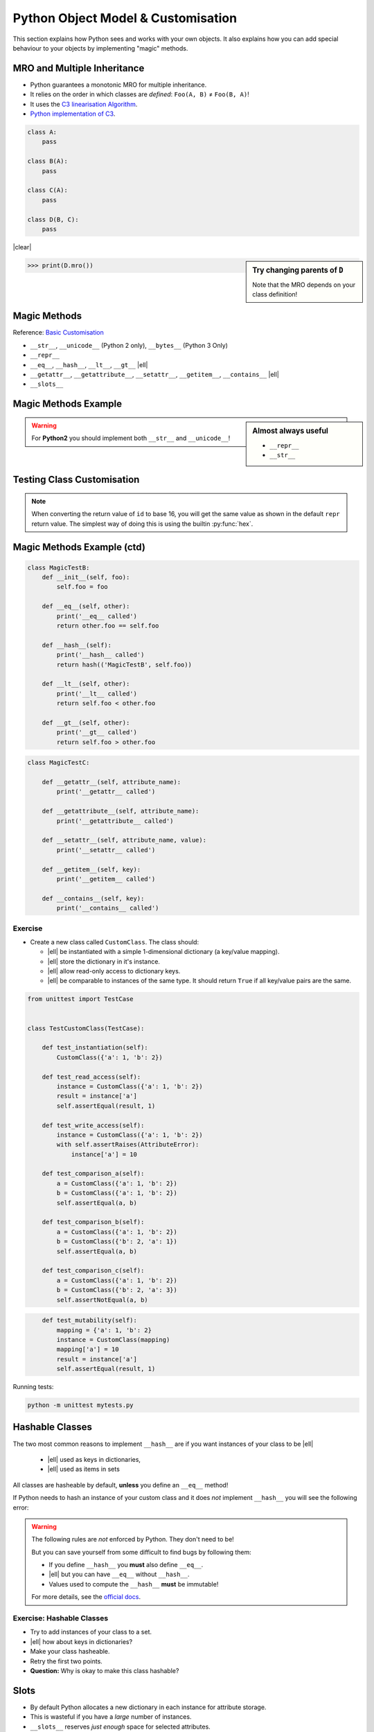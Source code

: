 Python Object Model & Customisation
===================================

This section explains how Python sees and works with your own objects. It also
explains how you can add special behaviour to your objects by implementing
"magic" methods.


MRO and Multiple Inheritance
----------------------------

* Python guarantees a monotonic MRO for multiple inheritance.
* It relies on the order in which classes are *defined*: ``Foo(A, B)`` ≠
  ``Foo(B, A)``!
* It uses the `C3 linearisation Algorithm
  <https://en.wikipedia.org/wiki/C3_linearization>`_.
* `Python implementation of C3
  <https://www.python.org/download/releases/2.3/mro/>`_.

.. nextslide::
    :increment:

.. digraph:: inheritance

    A -> B [dir=back];
    A -> C [dir=back];
    B -> D [dir=back];
    C -> D [dir=back];

.. code-block:: python
    :class: rightcode

    class A:
        pass

    class B(A):
        pass

    class C(A):
        pass

    class D(B, C):
        pass

|clear|

.. sidebar:: Try changing parents of ``D``

    Note that the MRO depends on your class definition!

.. code-block:: python

    >>> print(D.mro())


Magic Methods
-------------

Reference: `Basic Customisation`_

* ``__str__``, ``__unicode__`` (Python 2 only), ``__bytes__`` (Python 3 Only)
* ``__repr__``
* ``__eq__``, ``__hash__``, ``__lt__``, ``__gt__`` |ell|
* ``__getattr__``, ``__getattribute__``, ``__setattr__``, ``__getitem__``,
  ``__contains__`` |ell|
* ``__slots__``

.. _Basic Customisation: https://docs.python.org/3/reference/datamodel.html#basic-customization

Magic Methods Example
---------------------

.. code-block:: python
    :emphasize-lines: 5-7, 9-11

    class MagicTestA:
        def __init__(self, foo):
            self.foo = foo

        def __str__(self):
            print('__str__ called')
            return self.foo

        def __repr__(self):
            print('__repr__ called')
            return 'MagicTestA(foo=%r)' % self.foo

        def __unicode__(self):
            print('__unicode__ called')
            return self.foo

        def __bytes__(self):
            print('__bytes__ called')
            return self.foo.encode('utf8')

.. sidebar:: Almost always useful
    :class: overlapping

    * ``__repr__``
    * ``__str__``

.. nextslide::

.. warning::

    For **Python2** you should implement both ``__str__`` and
    ``__unicode__``!


Testing Class Customisation
---------------------------

.. code-block:: python
    :caption: Before Adding __str__ and __repr__

    >>> instance = MagicTest('hello')
    >>> instance
    <__main__.MagicTest object at 0x7f34a465d518>
    >>> repr(a)
    '<__main__.MagicTest object at 0x7f34a465d518>'
    >>> print(instance)
    <__main__.MagicTest object at 0x7f34a465d518>
    >>> str(a)
    '<__main__.MagicTest object at 0x7f34a465d518>'
    >>> hex(id(instance))
    '0x7f34a465d518'
    >>> instance.__class__
    <class '__main__.MagicTest'>

.. nextslide::
    :increment:

.. code-block:: python
    :caption: After adding magic methods

    >>> instance = MagicTest('hello')
    >>> instance
    __repr__ called
    MagicTest(foo='hello')
    >>> print(instance)
    __str__ called
    Hello World!
    >>> hex(id(instance))
    '0x7f34a465d518'
    >>> instance.__class__
    <class '__main__.MagicTest'>

.. note::
    When converting the return value of ``id`` to base 16, you will get the
    same value as shown in the default ``repr`` return value. The simplest way
    of doing this is using the builtin :py:func:`hex`.


Magic Methods Example (ctd)
---------------------------

.. code-block:: python

    class MagicTestB:
        def __init__(self, foo):
            self.foo = foo

        def __eq__(self, other):
            print('__eq__ called')
            return other.foo == self.foo

        def __hash__(self):
            print('__hash__ called')
            return hash(('MagicTestB', self.foo))

        def __lt__(self, other):
            print('__lt__ called')
            return self.foo < other.foo

        def __gt__(self, other):
            print('__gt__ called')
            return self.foo > other.foo

.. nextslide::
    :increment:

.. code-block:: python

    class MagicTestC:

        def __getattr__(self, attribute_name):
            print('__getattr__ called')

        def __getattribute__(self, attribute_name):
            print('__getattribute__ called')

        def __setattr__(self, attribute_name, value):
            print('__setattr__ called')

        def __getitem__(self, key):
            print('__getitem__ called')

        def __contains__(self, key):
            print('__contains__ called')


Exercise
~~~~~~~~

* Create a new class called ``CustomClass``. The class should:

  * |ell| be instantiated with a simple 1-dimensional dictionary (a key/value
    mapping).
  * |ell| store the dictionary in it's instance.
  * |ell| allow read-only access to dictionary keys.
  * |ell| be comparable to instances of the same type. It should return
    ``True`` if all key/value pairs are the same.

.. nextslide::
    :increment:

.. code-block:: python
    :class: tinycode

    from unittest import TestCase


    class TestCustomClass(TestCase):

        def test_instantiation(self):
            CustomClass({'a': 1, 'b': 2})

        def test_read_access(self):
            instance = CustomClass({'a': 1, 'b': 2})
            result = instance['a']
            self.assertEqual(result, 1)

        def test_write_access(self):
            instance = CustomClass({'a': 1, 'b': 2})
            with self.assertRaises(AttributeError):
                instance['a'] = 10

        def test_comparison_a(self):
            a = CustomClass({'a': 1, 'b': 2})
            b = CustomClass({'a': 1, 'b': 2})
            self.assertEqual(a, b)

        def test_comparison_b(self):
            a = CustomClass({'a': 1, 'b': 2})
            b = CustomClass({'b': 2, 'a': 1})
            self.assertEqual(a, b)

        def test_comparison_c(self):
            a = CustomClass({'a': 1, 'b': 2})
            b = CustomClass({'b': 2, 'a': 3})
            self.assertNotEqual(a, b)

.. nextslide::
    :increment:

.. code-block:: python
    :class: tinycode

        def test_mutability(self):
            mapping = {'a': 1, 'b': 2}
            instance = CustomClass(mapping)
            mapping['a'] = 10
            result = instance['a']
            self.assertEqual(result, 1)

Running tests:

.. code-block:: bash

    python -m unittest mytests.py



Hashable Classes
----------------

The two most common reasons to implement ``__hash__`` are if you want instances
of your class to be |ell|

    * |ell| used as keys in dictionaries,
    * |ell| used as items in sets

All classes are hasheable by default, **unless** you define an ``__eq__``
method!

.. nextslide::
    :increment:

If Python needs to hash an instance of your custom class and it does *not*
implement ``__hash__`` you will see the following error:

.. code-block:: python
    :emphasize-lines: 8-10

    >>> class Foo:
    ...   def __eq__(self, other):
    ...     return True
    ...
    >>> x = Foo()
    >>> y = Foo()
    >>> {x, y}
    Traceback (most recent call last):
      File "<stdin>", line 1, in <module>
    TypeError: unhashable type: 'Foo'

.. nextslide::
    :increment:

.. warning::

    The following rules are *not* enforced by Python. They don't need to be!

    But you can save yourself from some difficult to find bugs by following
    them:

    * If you define ``__hash__`` you **must** also define ``__eq__``.
    * |ell| but you can have ``__eq__`` without ``__hash__``.
    * Values used to compute the ``__hash__`` **must** be immutable!

    For more details, see the `official docs
    <https://docs.python.org/3/reference/datamodel.html#object.__hash__>`_.


Exercise: Hashable Classes
~~~~~~~~~~~~~~~~~~~~~~~~~~

* Try to add instances of your class to a set.
* |ell| how about keys in dictionaries?
* Make your class hasheable.
* Retry the first two points.
* **Question:** Why is okay to make this class hashable?


Slots
-----

* By default Python allocates a new dictionary in each instance for attribute
  storage.
* This is wasteful if you have a *large* number of instances.
* ``__slots__`` reserves *just enough* space for selected attributes.

.. code-block:: python

    class Foo:
        __slots__ = 'a', 'b'

        def __init__(self, a, b):
            self.a = a
            self.b = b


Descriptors
-----------

Descriptors allow you to modify the behaviour of Python when instance members
are accessed, modified and/or deleted. Practical example (logging)::

    class LoggedValue:

        def __init__(self, value, name):
            self.value = value
            self.name = name

        def __get__(self, obj, type=None):
            LOG.debug('Accessing %s', self.name)
            return self.value

        def __set__(self, obj, value):
            LOG.debug('Setting %s to %r', self.name, value)
            self.value = value

.. nextslide::
    :increment:

Using the descriptor from the previous slide:

.. code-block:: python


    class A:
        foo = LoggedValue(234, 'foo')
        bar = LoggedValue(111, 'bar')


    inst = A()
    print(inst.foo)
    print(inst.bar)
    inst.bar = 100


Exercise: Descriptors
~~~~~~~~~~~~~~~~~~~~~


* Write a descriptor ``RoValue``.
* this descriptor should only allow reading values. Not setting them!.
* When setting a value it should throw an ``AttributeError``.

.. hint::

    This use-case is already covered via the ``@property`` decorator. This is
    only an illustrative exercise.


Metaclasses
-----------

Metaclasses allow you to modify *how* a class is created.

.. code-block:: python

    class LoggingMeta(type):
        def __new__(cls, name, parents, dict_):
            new_cls = super(LoggingMeta, cls).__new__(
                cls, name, parents, dict_)
            for key, value in vars(new_cls).items():
                if key.startswith('_'):
                    continue
                setattr(new_cls, key, LoggedValue(value, key))
            return new_cls


    class A(metaclass=LoggingMeta):
        foo = 234
        bar = 111


.. vim: set spelllang=en_gb :
